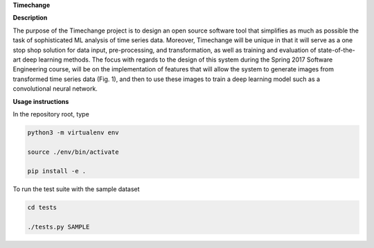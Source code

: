 **Timechange**

**Description**

The purpose of the Timechange project is to design an open source software tool that simplifies as much as possible the task of sophisticated ML analysis of time series data. Moreover, Timechange will be unique in that it will serve as a one stop shop solution for data input, pre-processing, and transformation, as well as training and evaluation of state-of-the-art deep learning methods. The focus with regards to the design of this system during the Spring 2017 Software Engineering course, will be on the implementation of features that will allow the system to generate images from transformed time series data (Fig. 1), and then to use these images to train a deep learning model such as a convolutional neural network.

**Usage instructions**

In the repository root, type

.. code-block:: bash

  python3 -m virtualenv env
  
  source ./env/bin/activate
  
  pip install -e .

To run the test suite with the sample dataset

.. code-block:: bash

  cd tests
  
  ./tests.py SAMPLE
  
